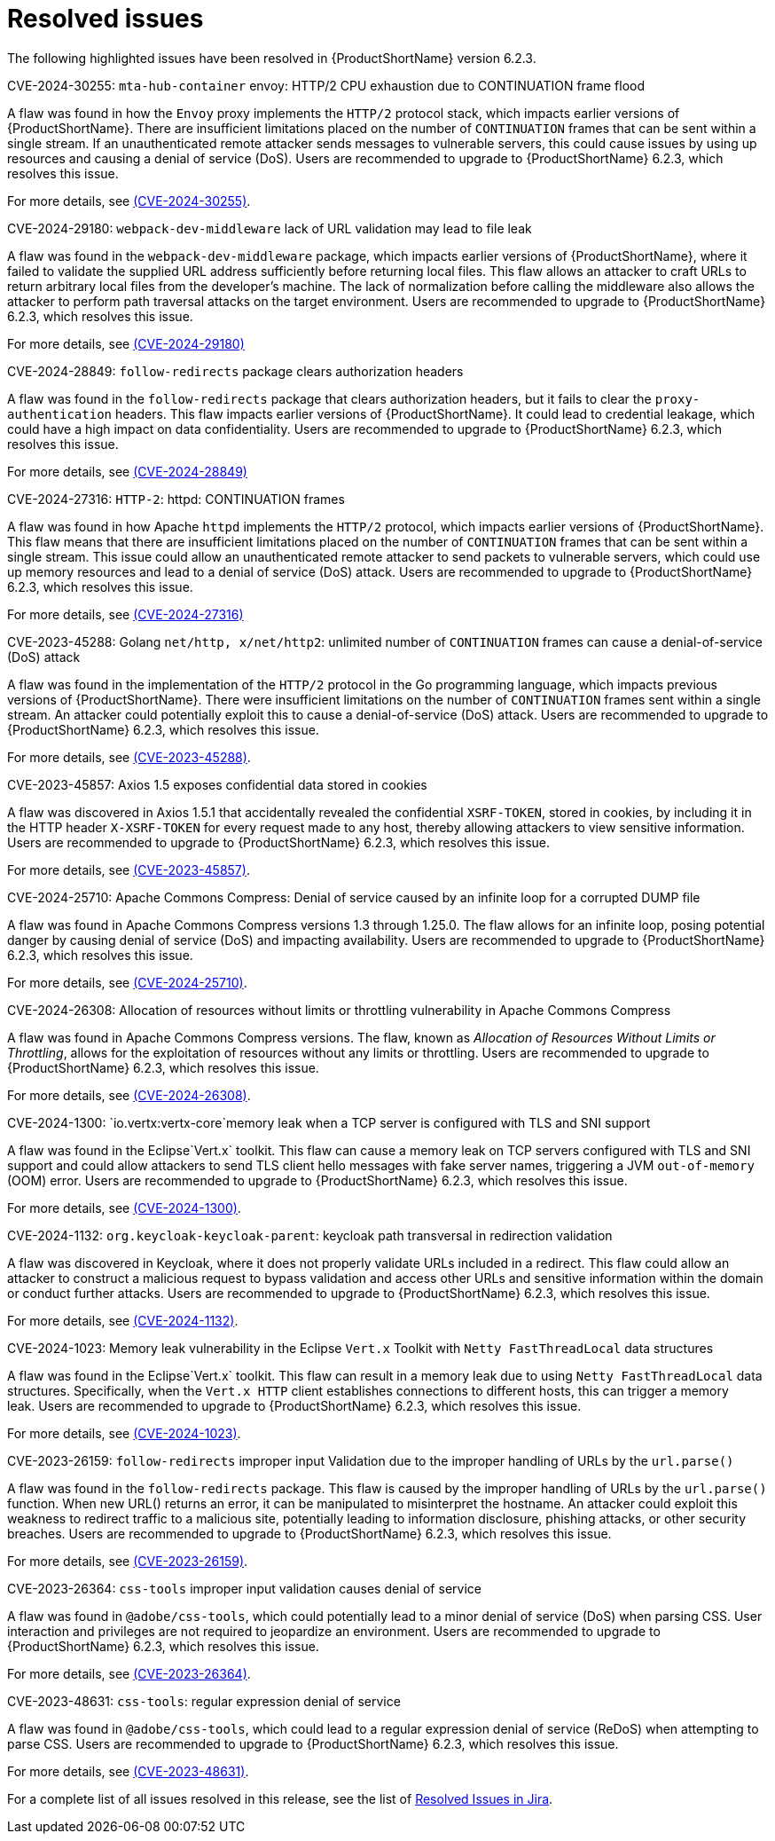 // Module included in the following assemblies:
//
// * docs/release_notes-6.2/master.adoc

:_content-type: REFERENCE
[id="mta-rn-resolved-issues-6-2-3_{context}"]
= Resolved issues

The following highlighted issues have been resolved in {ProductShortName} version 6.2.3.


.CVE-2024-30255: `mta-hub-container` envoy: HTTP/2 CPU exhaustion due to CONTINUATION frame flood

A flaw was found in how the `Envoy` proxy implements the `HTTP/2` protocol stack, which impacts earlier versions of {ProductShortName}. There are insufficient limitations placed on the number of `CONTINUATION` frames that can be sent within a single stream. If an unauthenticated remote attacker sends messages to vulnerable servers, this could cause issues by using up resources and causing a denial of service (DoS). Users are recommended to upgrade to {ProductShortName} 6.2.3, which resolves this issue.

For more details, see link:https://access.redhat.com/security/cve/cve-2024-30255[(CVE-2024-30255)].

.CVE-2024-29180: `webpack-dev-middleware` lack of URL validation may lead to file leak

A flaw was found in the `webpack-dev-middleware` package, which impacts earlier versions of {ProductShortName}, where it failed to validate the supplied URL address sufficiently before returning local files. This flaw allows an attacker to craft URLs to return arbitrary local files from the developer's machine. The lack of normalization before calling the middleware also allows the attacker to perform path traversal attacks on the target environment. Users are recommended to upgrade to {ProductShortName} 6.2.3, which resolves this issue.

For more details, see link:https://access.redhat.com/security/cve/CVE-2024-29180[(CVE-2024-29180)]

.CVE-2024-28849: `follow-redirects` package clears authorization headers

A flaw was found in the `follow-redirects` package that clears authorization headers, but it fails to clear the `proxy-authentication` headers. This flaw impacts earlier versions of {ProductShortName}. It could lead to credential leakage, which could have a high impact on data confidentiality. Users are recommended to upgrade to {ProductShortName} 6.2.3, which resolves this issue.

For more details, see link:https://access.redhat.com/security/cve/CVE-2024-28849[(CVE-2024-28849)]

.CVE-2024-27316: `HTTP-2`: httpd: CONTINUATION frames

A flaw was found in how Apache `httpd` implements the `HTTP/2` protocol, which impacts earlier versions of {ProductShortName}. This flaw means that there are insufficient limitations placed on the number of `CONTINUATION` frames that can be sent within a single stream. This issue could allow an unauthenticated remote attacker to send packets to vulnerable servers, which could use up memory resources and lead to a denial of service (DoS) attack. Users are recommended to upgrade to {ProductShortName} 6.2.3, which resolves this issue.

For more details, see link:https://access.redhat.com/security/cve/CVE-2024-27316[(CVE-2024-27316)]

.CVE-2023-45288: Golang `net/http, x/net/http2`: unlimited number of `CONTINUATION` frames can cause a denial-of-service (DoS) attack

A flaw was found in the implementation of the `HTTP/2` protocol in the Go programming language, which impacts previous versions of {ProductShortName}. There were insufficient limitations on the number of `CONTINUATION` frames sent within a single stream. An attacker could potentially exploit this to cause a denial-of-service (DoS) attack. Users are recommended to upgrade to {ProductShortName} 6.2.3, which resolves this issue.

For more details, see link:https://access.redhat.com/security/cve/cve-2023-45288[(CVE-2023-45288)].

.CVE-2023-45857: Axios 1.5 exposes confidential data stored in cookies

A flaw was discovered in Axios 1.5.1 that accidentally revealed the confidential `XSRF-TOKEN`, stored in cookies, by including it in the HTTP header `X-XSRF-TOKEN` for every request made to any host, thereby allowing attackers to view sensitive information. Users are recommended to upgrade to {ProductShortName} 6.2.3, which resolves this issue.

For more details, see link:https://access.redhat.com/security/cve/CVE-2023-45857[(CVE-2023-45857)].

.CVE-2024-25710: Apache Commons Compress: Denial of service caused by an infinite loop for a corrupted DUMP file

A flaw was found in Apache Commons Compress versions 1.3 through 1.25.0. The flaw allows for an infinite loop, posing potential danger by causing denial of service (DoS) and impacting availability. Users are recommended to upgrade to {ProductShortName} 6.2.3, which resolves this issue.

For more details, see link:https://access.redhat.com/security/cve/cve-2024-25710[(CVE-2024-25710)].

.CVE-2024-26308: Allocation of resources without limits or throttling vulnerability in Apache Commons Compress

A flaw was found in Apache Commons Compress versions. The flaw, known as _Allocation of Resources Without Limits or Throttling_, allows for the exploitation of resources without any limits or throttling. Users are recommended to upgrade to {ProductShortName} 6.2.3, which resolves this issue.

For more details, see link:https://access.redhat.com/security/cve/cve-2024-26308[(CVE-2024-26308)].

.CVE-2024-1300: `io.vertx:vertx-core`memory leak when a TCP server is configured with TLS and SNI support

A flaw was found in the Eclipse`Vert.x` toolkit. This flaw can cause a memory leak on TCP servers configured with TLS and SNI support and could allow attackers to send TLS client hello messages with fake server names, triggering a JVM `out-of-memory` (OOM) error. Users are recommended to upgrade to {ProductShortName} 6.2.3, which resolves this issue.

For more details, see link:https://access.redhat.com/security/cve/cve-2024-1300[(CVE-2024-1300)].

.CVE-2024-1132: `org.keycloak-keycloak-parent`: keycloak path transversal in redirection validation

A flaw was discovered in Keycloak, where it does not properly validate URLs included in a redirect. This flaw could allow an attacker to construct a malicious request to bypass validation and access other URLs and sensitive information within the domain or conduct further attacks. Users are recommended to upgrade to {ProductShortName} 6.2.3, which resolves this issue.

For more details, see link:https://access.redhat.com/security/cve/CVE-2024-1132[(CVE-2024-1132)].

.CVE-2024-1023: Memory leak vulnerability in the Eclipse `Vert.x` Toolkit with `Netty FastThreadLocal` data structures

A flaw was found in the Eclipse`Vert.x` toolkit. This flaw can result in a memory leak due to using `Netty FastThreadLocal` data structures. Specifically, when the `Vert.x HTTP` client establishes connections to different hosts, this can trigger a memory leak. Users are recommended to upgrade to {ProductShortName} 6.2.3, which resolves this issue.

For more details, see link:https://access.redhat.com/security/cve/cve-2024-1023[(CVE-2024-1023)].

.CVE-2023-26159: `follow-redirects` improper input Validation due to the improper handling of URLs by the `url.parse()` 

A flaw was found in the `follow-redirects` package. This flaw is caused by the improper handling of URLs by the `url.parse()` function. When new URL() returns an error, it can be manipulated to misinterpret the hostname. An attacker could exploit this weakness to redirect traffic to a malicious site, potentially leading to information disclosure, phishing attacks, or other security breaches. Users are recommended to upgrade to {ProductShortName} 6.2.3, which resolves this issue.

For more details, see link:https://access.redhat.com/security/cve/cve-2023-26159[(CVE-2023-26159)].

.CVE-2023-26364: `css-tools` improper input validation causes denial of service

A flaw was found in `@adobe/css-tools`, which could potentially lead to a minor denial of service (DoS) when parsing CSS. User interaction and privileges are not required to jeopardize an environment. Users are recommended to upgrade to {ProductShortName} 6.2.3, which resolves this issue.

For more details, see link:https://access.redhat.com/security/cve/CVE-2023-26364[(CVE-2023-26364)].

.CVE-2023-48631: `css-tools`: regular expression denial of service

A flaw was found in `@adobe/css-tools`, which could lead to a regular expression denial of service (ReDoS) when attempting to parse CSS. Users are recommended to upgrade to {ProductShortName} 6.2.3, which resolves this issue.

For more details, see link:https://access.redhat.com/security/cve/CVE-2023-48631[(CVE-2023-48631)].

For a complete list of all issues resolved in this release, see the list of link:https://issues.redhat.com/issues/?filter=12435655[Resolved Issues in Jira].
// project = MTA AND issuetype = Bug AND status in (Verified, "Release Pending", Closed) AND priority in (Blocker, Critical, Major) AND fixVersion = "MTA 6.2.3" AND component not in (Documentation, QE-Task) ORDER BY priority DESC
